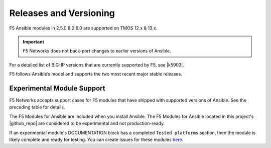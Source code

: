 Releases and Versioning
-----------------------

F5 Ansible modules in 2.5.0 & 2.6.0 are supported on TMOS 12.x & 13.x.

.. important::

   F5 Networks does not back-port changes to earlier versions of Ansible.

For a detailed list of BIG-IP versions that are currently supported by F5, see |k5903|.

.. |k5903| raw:: html

   <a href="https://support.f5.com/csp/article/K5903" target="_blank">this solution article</a>

F5 follows Ansible’s model and supports the two most recent major stable releases.

Experimental Module Support
```````````````````````````

F5 Networks accepts support cases for F5 modules that have shipped with supported versions of
Ansible. See the preceding table for details.

The F5 Modules for Ansible are included when you install Ansible. The F5 Modules for Ansible
located in this project's |github_repo| are considered to be experimental and not production-ready.

If an experimental module's DOCUMENTATION block has a completed ``Tested platforms`` section,
then the module is likely complete and ready for testing. You can create issues for these modules
`here <https://github.com/F5Networks/f5-ansible/issues>`_.


.. |github_repo| raw:: html

   <a href="https://github.com/F5Networks/f5-ansible" target="_blank">GitHub repo</a>

